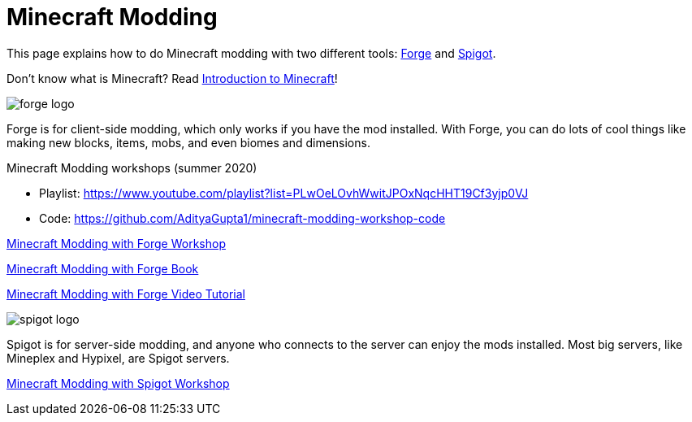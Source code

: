 = Minecraft Modding

This page explains how to do Minecraft modding with two different tools: http://files.minecraftforge.net/[Forge] and https://www.spigotmc.org/[Spigot].

Don't know what is Minecraft? Read https://github.com/devoxx4kids/materials/blob/master/workshops/minecraft/minecraft-intro.adoc[Introduction to Minecraft]!

image::images/forge-logo.png[]

Forge is for client-side modding, which only works if you have the mod installed. With Forge, you can do lots of cool things like making new blocks, items, mobs, and even biomes and dimensions.

Minecraft Modding workshops (summer 2020)

* Playlist: https://www.youtube.com/playlist?list=PLwOeLOvhWwitJPOxNqcHHT19Cf3yjp0VJ
* Code: https://github.com/AdityaGupta1/minecraft-modding-workshop-code

link:readme-forge.asciidoc[Minecraft Modding with Forge Workshop]

http://shop.oreilly.com/product/0636920036562.do[Minecraft Modding with Forge Book]

http://www.infiniteskills.com/training/minecraft-modding-with-forge.html?network=coverqr[Minecraft Modding with Forge Video Tutorial]

image::images/spigot-logo.png[]

Spigot is for server-side modding, and anyone who connects to the server can enjoy the mods installed. Most big servers, like Mineplex and Hypixel, are Spigot servers.

link:readme-spigot.asciidoc[Minecraft Modding with Spigot Workshop]

